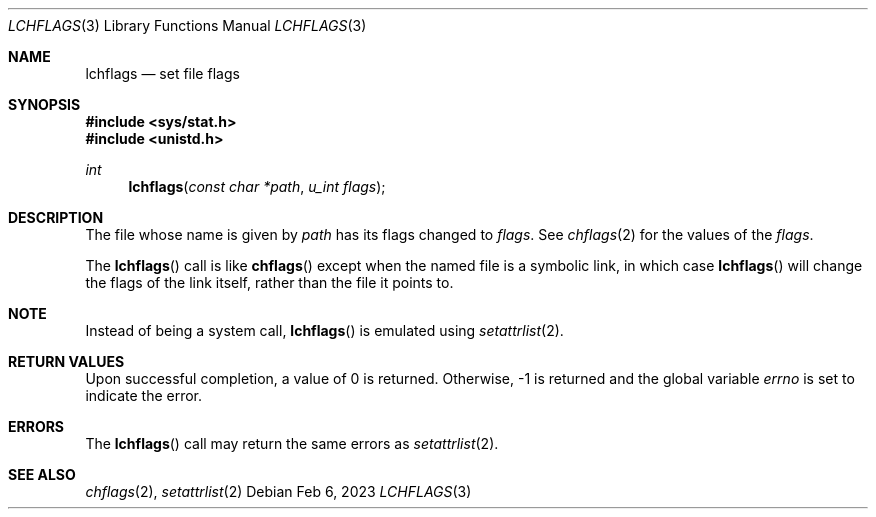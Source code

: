 .Dd Feb 6, 2023
.Dt LCHFLAGS 3
.Os
.Sh NAME
.Nm lchflags
.Nd set file flags
.Sh SYNOPSIS
.In sys/stat.h
.In unistd.h
.Ft int
.Fn lchflags "const char *path" "u_int flags"
.Sh DESCRIPTION
The file whose name is given by
.Fa path
has its flags changed to
.Fa flags .
See
.Xr chflags 2
for the values of the
.Fa flags .
.Pp
The
.Fn lchflags
call is like
.Fn chflags
except when the named file is a symbolic link,
in which case
.Fn lchflags
will change the flags of the link itself,
rather than the file it points to.
.Sh NOTE
Instead of being a system call,
.Fn lchflags
is emulated using
.Xr setattrlist 2 .
.Sh RETURN VALUES
Upon successful completion, a value of 0 is returned.
Otherwise, -1 is returned and the global variable
.Va errno
is set to indicate the error.
.Sh ERRORS
The
.Fn lchflags
call may return the same errors as
.Xr setattrlist 2 .
.Sh SEE ALSO
.Xr chflags 2 ,
.Xr setattrlist 2
